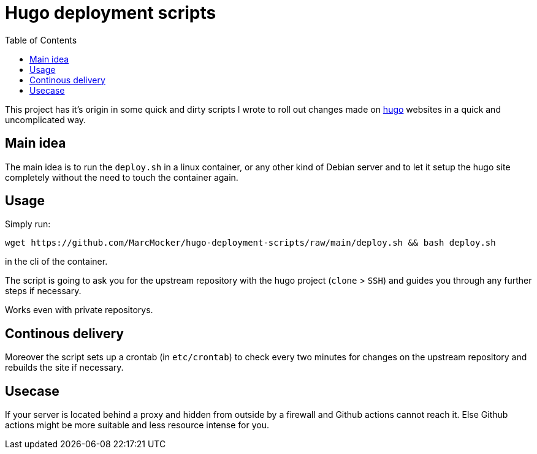 # Hugo deployment scripts
:toc:

This project has it's origin in some quick and dirty scripts
I wrote to roll out changes made on https://gohugo.io[hugo]
websites in a quick and uncomplicated way.

## Main idea

The main idea is to run the `deploy.sh` in a linux container,
or any other kind of Debian server and to let it setup the
hugo site completely without the need to touch the container again.

## Usage

Simply run:

    wget https://github.com/MarcMocker/hugo-deployment-scripts/raw/main/deploy.sh && bash deploy.sh

in the cli of the container.

The script is going to ask you for the upstream repository with the hugo project (`clone` > `SSH`)
and guides you through any further steps if necessary.

Works even with private repositorys.

## Continous delivery

Moreover the script sets up a crontab (in `etc/crontab`) to check every two minutes for changes on
the upstream repository and rebuilds the site if necessary.

## Usecase

If your server is located behind a proxy and hidden from outside by a
firewall and Github actions cannot reach it. Else Github actions might
be more suitable and less resource intense for you.
